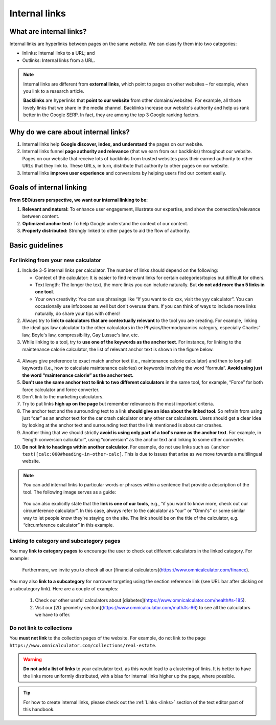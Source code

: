 .. _internalLinks:

Internal links
==============

What are internal links?
------------------------

Internal links are hyperlinks between pages on the same website. We can classify them into two categories:

* Inlinks: Internal links to a URL; and
* Outlinks: Internal links from a URL.

.. note::

   Internal links are different from **external links**, which point to pages on other websites – for example, when you link to a research article.

   **Backlinks** are hyperlinks that **point to our website** from other domains/websites. For example, all those lovely links that we share in the media channel. Backlinks increase our website's authority and help us rank better in the Google SERP. In fact, they are among the top 3 Google ranking factors.

Why do we care about internal links?
------------------------------------

1. Internal links help **Google discover, index, and understand** the pages on our website.
2. Internal links funnel **page authority and relevance** (that we earn from our backlinks) throughout our website. Pages on our website that receive lots of backlinks from trusted websites pass their earned authority to other URLs that they link to. These URLs, in turn, distribute that authority to other pages on our website.
3. Internal links **improve user experience** and conversions by helping users find our content easily.

Goals of internal linking
-------------------------

**From SEO/users perspective, we want our internal linking to be:**

1. **Relevant and natural:** To enhance user engagement, illustrate our expertise, and show the connection/relevance between content.
2. **Optimized anchor text:** To help Google understand the context of our content.
3. **Properly distributed:** Strongly linked to other pages to aid the flow of authority.

Basic guidelines 
----------------

For linking from your new calculator
^^^^^^^^^^^^^^^^^^^^^^^^^^^^^^^^^^^^

1. Include 3-5 internal links per calculator. The number of links should depend on the following:
   
   * Context of the calculator: It is easier to find relevant links for certain categories/topics but difficult for others.
   * Text length: The longer the text, the more links you can include naturally. But **do not add more than 5 links in one tool**.
   * Your own creativity: You can use phrasings like “If you want to do xxx, visit the yyy calculator”. You can occasionally use infoboxes as well but don't overuse them. If you can think of ways to include more links naturally, do share your tips with others! 

2. Always try to **link to calculators that are contextually relevant** to the tool you are creating. For example, linking the ideal gas law calculator to the other calculators in the Physics/thermodynamics category, especially Charles' law, Boyle's law, compressibility, Gay Lussac's law, etc.
3. While linking to a tool, try to **use one of the keywords as the anchor text**. For instance, for linking to the maintenance calorie calculator, the list of relevant anchor text is shown in the figure below.

.. figure:: links-keywords-anchor.png
   :alt: Example of keywords for anchor text to the maintenance calorie calculator
   :align: center


4. Always give preference to exact match anchor text (i.e., maintenance calorie calculator) and then to long-tail keywords (i.e., how to calculate maintenance calories) or keywords involving the word “formula”. **Avoid using just the word “maintenance calorie” as the anchor text.**

5. **Don't use the same anchor text to link to two different calculators** in the same tool, for example, “Force” for both force calculator and force converter.

6. Don't link to the marketing calculators.

7. Try to put links **high up on the page** but remember relevance is the most important criteria.

8. The anchor text and the surrounding text to a link **should give an idea about the linked tool**. So refrain from using just “car” as an anchor text for the car crash calculator or any other car calculators. Users should get a clear idea by looking at the anchor text and surrounding text that the link mentioned is about car crashes.

9. Another thing that we should strictly **avoid is using only part of a tool's name as the anchor text**. For example, in “length conversion calculator”, using “conversion” as the anchor text and linking to some other converter.

10. **Do not link to headings within another calculator.** For example, do not use links such as ``(anchor text)[calc:000#heading-in-other-calc]``. This is due to issues that arise as we move towards a multilingual website.

.. note::
   You can add internal links to particular words or phrases within a sentence that provide a description of the tool. The following image serves as a guide:

   .. _links_guide:
   .. figure:: links_guide.jpg
      :alt: Where to add links
      :align: center

       

   You can also explicitly state that the **link is one of our tools**, e.g., “if you want to know more, check out our circumference calculator”. In this case, always refer to the calculator as “our” or “Omni's” or some similar way to let people know they're staying on the site. The link should be on the title of the calculator, e.g. “circumference calculator” in this example.

Linking to category and subcategory pages
^^^^^^^^^^^^^^^^^^^^^^^^^^^^^^^^^^^^^^^^^

You may **link to category pages** to encourage the user to check out different calculators in the linked category. For example:

  Furthermore, we invite you to check all our [financial calculators](https://www.omnicalculator.com/finance).

You may also **link to a subcategory** for narrower targeting using the section reference link (see URL bar after clicking on a subcategory link). Here are a couple of examples:

  1. Check our other useful calculators about [diabetes](https://www.omnicalculator.com/health#s-185).
  2. Visit our [2D geometry section](https://www.omnicalculator.com/math#s-66) to see all the calculators we have to offer.

  
Do not link to collections
^^^^^^^^^^^^^^^^^^^^^^^^^^

You **must not link** to the collection pages of the website. For example, do not link to the page ``https://www.omnicalculator.com/collections/real-estate``.

.. warning::
   **Do not add a list of links** to your calculator text, as this would lead to a clustering of links. It is better to have the links more uniformly distributed, with a bias for internal links higher up the page, where possible.

.. tip::

   For how to create internal links, please check out the :ref:`Links <links>` section of the text editor part of this handbook.
